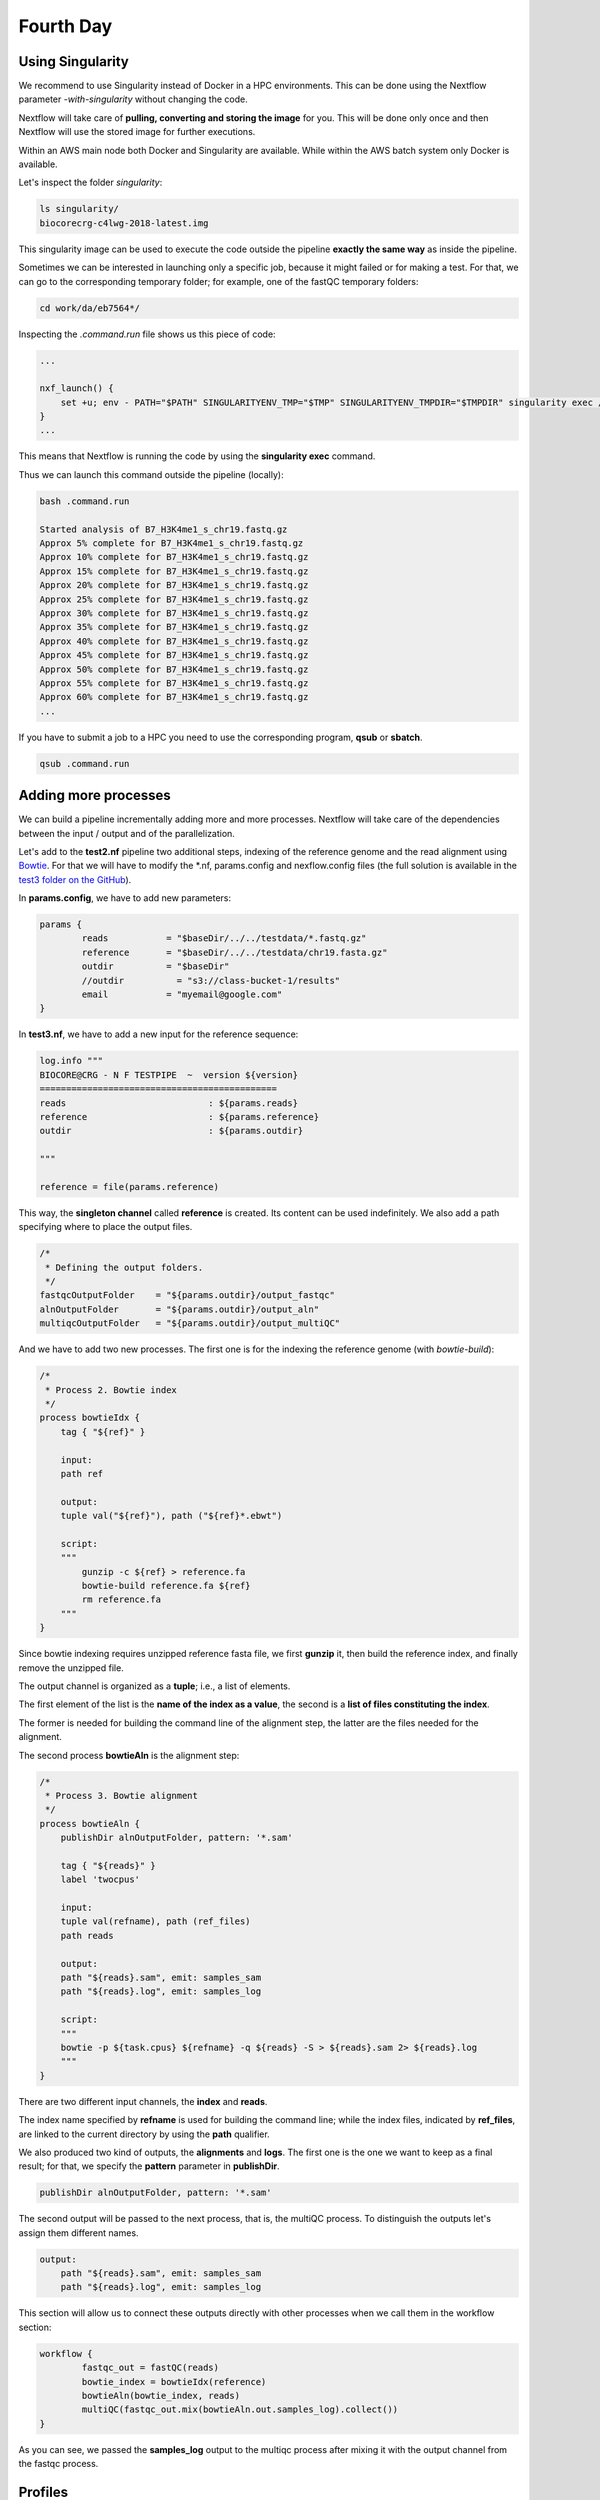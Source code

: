 .. _fourth-page:

*******************
Fourth Day
*******************

Using Singularity
=======================

We recommend to use Singularity instead of Docker in a HPC environments.
This can be done using the Nextflow parameter `-with-singularity` without changing the code.

Nextflow will take care of **pulling, converting and storing the image** for you. This will be done only once and then Nextflow will use the stored image for further executions.

Within an AWS main node both Docker and Singularity are available. While within the AWS batch system only Docker is available.

.. code-block:: console
	nextflow run test2.nf -with-singularity -bg > log

		tail -f log 
		N E X T F L O W  ~  version 20.10.0
		Launching `test2.nf` [soggy_miescher] - revision: 5a0a513d38

	BIOCORE@CRG - N F TESTPIPE  ~  version 1.0
	=============================================
	reads                           : /home/ec2-user/git/CoursesCRG_Containers_Nextflow_May_2021/nextflow/test2/../../testdata/*.fastq.gz

	Pulling Singularity image docker://biocorecrg/c4lwg-2018:latest [cache /home/ec2-user/git/CoursesCRG_Containers_Nextflow_May_2021/nextflow/test2/singularity/biocorecrg-c4lwg-2018-latest.img]
	[da/eb7564] Submitted process > fastQC (B7_H3K4me1_s_chr19.fastq.gz)
	[f6/32dc41] Submitted process > fastQC (B7_input_s_chr19.fastq.gz)
	...


Let's inspect the folder `singularity`:

.. code-block:: console

	ls singularity/
	biocorecrg-c4lwg-2018-latest.img


This singularity image can be used to execute the code outside the pipeline **exactly the same way** as inside the pipeline.

Sometimes we can be interested in launching only a specific job, because it might failed or for making a test. For that, we can go to the corresponding temporary folder; for example, one of the fastQC temporary folders:

.. code-block:: console

	cd work/da/eb7564*/


Inspecting the `.command.run` file shows us this piece of code:

.. code-block:: groovy

	...

	nxf_launch() {
	    set +u; env - PATH="$PATH" SINGULARITYENV_TMP="$TMP" SINGULARITYENV_TMPDIR="$TMPDIR" singularity exec /home/ec2-user/git/CoursesCRG_Containers_Nextflow_May_2021/nextflow/test2/singularity/biocorecrg-c4lwg-2018-latest.img /bin/bash -c "cd $PWD; /bin/bash -ue /home/ec2-user/git/CoursesCRG_Containers_Nextflow_May_2021/nextflow/test2/work/da/eb756433aa0881d25b20afb5b1366e/.command.sh"
	}
	...


This means that Nextflow is running the code by using the **singularity exec** command. 

Thus we can launch this command outside the pipeline (locally):

.. code-block:: console

	bash .command.run 

	Started analysis of B7_H3K4me1_s_chr19.fastq.gz
	Approx 5% complete for B7_H3K4me1_s_chr19.fastq.gz
	Approx 10% complete for B7_H3K4me1_s_chr19.fastq.gz
	Approx 15% complete for B7_H3K4me1_s_chr19.fastq.gz
	Approx 20% complete for B7_H3K4me1_s_chr19.fastq.gz
	Approx 25% complete for B7_H3K4me1_s_chr19.fastq.gz
	Approx 30% complete for B7_H3K4me1_s_chr19.fastq.gz
	Approx 35% complete for B7_H3K4me1_s_chr19.fastq.gz
	Approx 40% complete for B7_H3K4me1_s_chr19.fastq.gz
	Approx 45% complete for B7_H3K4me1_s_chr19.fastq.gz
	Approx 50% complete for B7_H3K4me1_s_chr19.fastq.gz
	Approx 55% complete for B7_H3K4me1_s_chr19.fastq.gz
	Approx 60% complete for B7_H3K4me1_s_chr19.fastq.gz
	...

If you have to submit a job to a HPC you need to use the corresponding program, **qsub** or **sbatch**.

.. code-block:: console

	qsub .command.run 


Adding more processes
======================

We can build a pipeline incrementally adding more and more processes. 
Nextflow will take care of the dependencies between the input / output and of the parallelization.

Let's add to the **test2.nf** pipeline two additional steps, indexing of the reference genome and the read alignment using `Bowtie <http://bowtie-bio.sourceforge.net/index.shtml>`__. For that we will have to modify the *.nf, params.config and nexflow.config files (the full solution is available in the `test3 folder on the GitHub <https://github.com/biocorecrg/SIB_course_nextflow_Nov_2021/blob/main/nextflow/test3>`__).

In **params.config**, we have to add new parameters:


.. code-block:: groovy

	params {
		reads		= "$baseDir/../../testdata/*.fastq.gz"
		reference       = "$baseDir/../../testdata/chr19.fasta.gz"
		outdir          = "$baseDir"
		//outdir          = "s3://class-bucket-1/results"
		email		= "myemail@google.com"
	}


In **test3.nf**, we have to add a new input for the reference sequence:

.. code-block:: groovy

	log.info """
	BIOCORE@CRG - N F TESTPIPE  ~  version ${version}
	=============================================
	reads                           : ${params.reads}
	reference                       : ${params.reference}
	outdir                          : ${params.outdir}

	"""

	reference = file(params.reference)


This way, the **singleton channel** called **reference** is created. Its content can be used indefinitely. We also add a path specifying where to place the output files.

.. code-block:: groovy

	/*
	 * Defining the output folders.
	 */
	fastqcOutputFolder    = "${params.outdir}/output_fastqc"
	alnOutputFolder       = "${params.outdir}/output_aln"
	multiqcOutputFolder   = "${params.outdir}/output_multiQC"



And we have to add two new processes. The first one is for the indexing the reference genome (with `bowtie-build`):

.. code-block:: groovy

	/*
	 * Process 2. Bowtie index
	 */
	process bowtieIdx {
	    tag { "${ref}" }  							

	    input:
	    path ref   							

	    output:									
	    tuple val("${ref}"), path ("${ref}*.ebwt")

	    script:									
	    """
		gunzip -c ${ref} > reference.fa
		bowtie-build reference.fa ${ref}
		rm reference.fa
	    """
	}


Since bowtie indexing requires unzipped reference fasta file, we first **gunzip** it, then build the reference index, and finally remove the unzipped file.

The output channel is organized as a **tuple**; i.e., a list of elements.

The first element of the list is the **name of the index as a value**, the second is a **list of files constituting the index**.

The former is needed for building the command line of the alignment step, the latter are the files needed for the alignment.

The second process **bowtieAln** is the alignment step:

.. code-block:: groovy

	/*
	 * Process 3. Bowtie alignment
	 */
	process bowtieAln {
	    publishDir alnOutputFolder, pattern: '*.sam'

	    tag { "${reads}" }  							
	    label 'twocpus'

	    input:
	    tuple val(refname), path (ref_files)
	    path reads  							

	    output:									
	    path "${reads}.sam", emit: samples_sam
	    path "${reads}.log", emit: samples_log

	    script:									
	    """
	    bowtie -p ${task.cpus} ${refname} -q ${reads} -S > ${reads}.sam 2> ${reads}.log
	    """
	}


There are two different input channels, the **index** and **reads**.

The index name specified by **refname** is used for building the command line; while the index files, indicated by **ref_files**, are linked to the current directory by using the **path** qualifier.

We also produced two kind of outputs, the **alignments** and **logs**.
The first one is the one we want to keep as a final result; for that, we specify the **pattern** parameter in **publishDir**.

.. code-block:: groovy

	publishDir alnOutputFolder, pattern: '*.sam'


The second output will be passed to the next process, that is, the multiQC process. To distinguish the outputs let's assign them different names.

.. code-block:: groovy

	output:									
	    path "${reads}.sam", emit: samples_sam
	    path "${reads}.log", emit: samples_log


This section will allow us to connect these outputs directly with other processes when we call them in the workflow section:

.. code-block:: groovy

	workflow {
		fastqc_out = fastQC(reads)
		bowtie_index = bowtieIdx(reference)
		bowtieAln(bowtie_index, reads)
		multiQC(fastqc_out.mix(bowtieAln.out.samples_log).collect())
	}


As you can see, we passed the **samples_log** output to the multiqc process after mixing it with the output channel from the fastqc process.


Profiles 
=================

For deploying a pipeline in a cluster or Cloud, in the **nextflow.config** file, we need to indicate what kind of the `executor <https://www.nextflow.io/docs/latest/process.html#executor>`__ to use.

In the Nextflow framework architecture, the executor indicates which the **batch-queue system** to use to submit jobs to a HPC or to Cloud.

The executor is completely abstracted, so you can switch from SGE to SLURM just by changing this parameter in the configuration file.

You can group different classes of configuration or **profiles** within a single **nextflow.config** file. 

Let's inspect the **nextflow.config** file in **test3** folder. We can see three different profiles:

- standard
- cluster
- cloud

The first profile indicates the resources needed for running the pipeline locally. They are quite small since we have little power and CPU on the test node.

.. code-block:: groovy

	profiles {
	  standard {
	     process {
		containerOptions = { workflow.containerEngine == "docker" ? '-u $(id -u):$(id -g)': null}
		executor="local"
		memory='0.6G'
		cpus='1'
		time='6h'

		withLabel: 'twocpus' {
		    memory='0.6G'
		    cpus='1'
		}
		  }
	   }
 
 
As you can see, we explicitly indicated the **local** executor. By definition, the local executor is a default executor if the pipeline is run without specifying a profile.

The second profile is for running the pipeline on the **cluster**; here in particular for the cluster supporting the Sun Grid Engine queuing system:

.. code-block:: groovy

	   cluster {
	     process {
		containerOptions = { workflow.containerEngine == "docker" ? '-u $(id -u):$(id -g)': null}
		executor="SGE"
		queue="smallcpus"

		memory='1G'
		cpus='1'
		time='6h'

		withLabel: 'twocpus' {
		    queue="bigcpus"
		    memory='4G'
		    cpus='2'
		}
	      }
	   }


This profile indicates that the system uses **Sun Grid Engine** as a job scheduler and that we have different queues for small jobs and more intensive ones.


Deployment in the AWS cloud 
=============================

The final profile is for running the pipeline in the **Amazon Cloud**, known as Amazon Web Services or AWS. In particular we will use **AWS Batch** that allows the execution of containerised workloads in the Amazon cloud infrastructure.

.. code-block:: groovy

	   cloud {
	    workDir = 's3://nf-class-bucket-1/work'
	    aws.region = 'eu-central-1'
	    aws.batch.cliPath = '/home/ec2-user/miniconda/bin/aws'

	   process {
	       containerOptions = { workflow.containerEngine == "docker" ? '-u $(id -u):$(id -g)': null}
	       executor = 'awsbatch'
	       queue = 'spot'
	       memory='1G'
	       cpus='1'
	       time='6h'

	       withLabel: 'twocpus' {
		   memory='0.6G'
		   cpus='2'
	       }
	    }
	  }


We indicate the **AWS specific parameters** (**region** and **cliPath**) and the executor **awsbatch**.
Then we indicate the working directory, that should be mounted as `S3 volume <https://aws.amazon.com/s3/>`__. 
This is mandatory when running Nextflow on the cloud.

We can now launch the pipeline indicating `-profile cloud`:

.. code-block:: console

	nextflow run test3.nf -bg -with-docker -profile cloud > log


Note that there is no longer a **work** folder because, on the AWS cloud, the output is copied locally in the folder ./mnt/class-bucket-XXX/work.

Sometimes you can find that the Nextflow process itself is very memory intensive and the main node can run out of memory. To avoid this, you can reduce the memory needed by setting an environmental variable:

.. code-block:: console

	export NXF_OPTS="-Xms50m -Xmx500m"


Again we can copy the output file to the bucket.

We can also tell Nextflow to directly copy the output file to the S3 bucket: to do so, change the parameter **outdir** in the params file (use the bucket corresponding to your AWS instance):

.. code-block:: groovy

	outdir = "s3://nf-class-bucket-1/results"


The multiqc report can be seen on the AWS webpage at https://nf-class-bucket-XXX.s3.eu-central-1.amazonaws.com/results/ouptut_multiQC/multiqc_report.html

But you need before to change permission: chmod 777 multiqc_report.html.


EXERCISE 
---------------

Modify the **test3.nf** file to make two sub-workflows: 

* for fastqc of fastq files and bowtie alignment;
* for a fastqc analysis of the aligned files produced by bowtie. 

For convenience you can use the multiqc config file called **config.yaml** in the multiqc process.

.. raw:: html

   <details>
   <summary><a>Solution</a></summary>

Solution is in the file test3_2.nf:

.. raw:: html

   </details>
| 
| 



Modules and how to re-use the code
==================================

A great advantage of the new DSL2 is to allow the **modularization of the code**.
In particular, you can move a named workflow within a module and keep it aside for being accessed by different pipelines.

The **test4** folder provides an example of using modules.

.. code-block:: groovy

	#!/usr/bin/env nextflow

	nextflow.enable.dsl=2

	/*
	 * Input parameters: read pairs
	 * Params are stored in the params.config file
	 */

	version                 = "1.0"
	params.help             = false

	// this prints the input parameters
	log.info """
	BIOCORE@CRG - N F TESTPIPE  ~  version ${version}
	=============================================
	reads                           : ${params.reads}
	"""

	if (params.help) {
	    log.info 'This is the Biocore\'s NF test pipeline'
	    log.info 'Enjoy!'
	    log.info '\n'
	    exit 1
	}

	/*
	 * Defining the output folders.
	 */
	fastqcOutputFolder    = "output_fastqc"
	multiqcOutputFolder   = "output_multiQC"


	Channel
	    .fromPath( params.reads )  											                            
	    .ifEmpty { error "Cannot find any reads matching: ${params.reads}" }
	    .set {reads_for_fastqc} 											


	/*
	 * Here we include two modules from two files. We also add the parameter OUTPUT to pass them the folders where to publish the results
	 */
	include { fastqc } from "${baseDir}/lib/fastqc" addParams(OUTPUT: fastqcOutputFolder)
	include { multiqc } from "${baseDir}/lib/multiqc" addParams(OUTPUT: multiqcOutputFolder)

	// The main worflow can directly call the named workflows from the modules
	workflow {
		fastqc_out = fastqc(reads_for_fastqc)
		multiqc(fastqc_out.collect())
	}


	workflow.onComplete {
		println ( workflow.success ? "\nDone! Open the following report in your browser --> ${multiqcOutputFolder}/multiqc_report.html\n" : "Oops .. something went wrong" )
	}


We now include two modules, named **fastqc** and **multiqc**, from ```${baseDir}/lib/fastqc.nf``` and ```${baseDir}/lib/multiqc.nf```.
Let's inspect the **fastqc** module:

.. code-block:: groovy

	/*
	*  fastqc module
	*/

	params.CONTAINER = "quay.io/biocontainers/fastqc:0.11.9--0"
	params.OUTPUT = "fastqc_output"

	process fastqc {
	    publishDir(params.OUTPUT, mode: 'copy')
	    tag { "${reads}" }
	    container params.CONTAINER

	    input:
	    path(reads)

	    output:
	    path("*_fastqc*")

	    script:
	    """
		fastqc ${reads}
	    """
	}



Module **fastqc** takes as **input** a channel with files containing reads and produces as **output** the files generated by the fastqc program.

The module contains the directive **publishDir**, the tag, the container to be used and has similar input, output and script session as the fastqc process in **test3.nf**.

A module can contain its own parameters that can be used for connecting the main script to some variables inside the module.

In this example we have the declaration of two **parameters** that are defined at the beginning:

.. code-block:: groovy

	params.CONTAINER = "quay.io/biocontainers/fastqc:0.11.9--0"
	params.OUTPUT = "fastqc_output"


They can be overridden from the main script that is calling the module:

- The parameter **params.OUTPUT** can be used for connecting the output of this module with one in the main script.  
- The parameter **params.CONTAINER** can be used for declaring the image to use for this particular module.

In this example, in our main script we pass only the OUTPUT parameters by writing them as follows:

.. code-block:: groovy

	include { fastqc } from "${baseDir}/lib/fastqc" addParams(OUTPUT: fastqcOutputFolder)
	include { multiqc } from "${baseDir}/lib/multiqc" addParams(OUTPUT: multiqcOutputFolder)


While we keep the information of the container inside the module for better reproducibility:

.. code-block:: groovy

	params.CONTAINER = = "quay.io/biocontainers/fastqc:0.11.9--0"


Here you see that we are not using our own image, but rather we use the image provided by **biocontainers** in `quay <https://quay.io/>`__.

Here you can find a list of fastqc images developed and stored by the biocontainers community `https://biocontainers.pro/#/tools/fastqc <https://biocontainers.pro/#/tools/fastqc>`___.

Let's have a look at the **multiqc.nf** module:

.. code-block:: groovy

	/*
	*  multiqc module
	*/

	params.CONTAINER = "quay.io/biocontainers/multiqc:1.9--pyh9f0ad1d_0"
	params.OUTPUT = "multiqc_output"
	params.LABEL = ""

	process multiqc {
	    publishDir(params.OUTPUT, mode: 'copy')
	    container params.CONTAINER
	    label (params.LABEL)

	    input:
	    path (inputfiles)

	    output:
	    path "multiqc_report.html"					

	    script:
	    """
	    multiqc .
	    """
	}



It is very similar to the fastqc one: we just add an extra parameter for connecting the resources defined in the **nextflow.config** file and the label indicated in the process.

To use this module, we have to change the main code as follows:

.. code-block:: groovy

	include { multiqc } from "${baseDir}/lib/multiqc" addParams(OUTPUT: multiqcOutputFolder, LABEL="onecpu")


The label **onecpu** is specified in the **nextflow.config** file:

.. code-block:: groovy

	includeConfig "$baseDir/params.config"

	process {
	     container = 'biocorecrg/debian-perlbrew-pyenv3-java'
	     memory='0.6G'
	     cpus='1'
	     time='6h'

	     withLabel: 'onecpu'
		{
			memory='0.6G'
			cpus='1'
		} 	

	}

	singularity.cacheDir = "$baseDir/singularity"

.. note::

	IMPORTANT: You have to specify a default image to run nextflow -with-docker or -with-singularity and you have to have a container(s) defined inside modules.

EXERCISE 
------------

Make a module wrapper for the bowtie tool and change the script in test3 accordingly.

.. raw:: html

   <details>
   <summary><a>Solution</a></summary>

Solution in the folder test5

.. raw:: html

   </details>
| 
| 


Reporting and graphical interface
===================================

Nextflow has an embedded function for reporting informations about the resources requested for each job and the timing; to generate a html report, run Nextflow with the `-with-report` parameter :

.. code-block:: console

	nextflow run test5.nf -with-docker -bg -with-report > log


.. image:: images/report.png
  :width: 800
  

**Nextflow Tower** is an open source monitoring and managing platform for Nextflow workflows. There are two versions:

- Open source for monitoring of single pipelines.
- Commercial one for workflow management, monitoring and resource optimisation.

We will show the open source one. 

First, you need to access the `tower.nf <https://tower.nf/>`__ website and login.


.. image:: images/tower.png
  :width: 800


If you selected the email for receiving the instructions and the token to be used.

.. image:: images/tower0.png
  :width: 800
 
check the email:

.. image:: images/tower1.png
  :width: 800



.. image:: images/tower2.png
  :width: 800


You can generate your token at `https://tower.nf/tokens <https://tower.nf/tokens>`__ and copy paste it in your pipeline using this snippet in the configuration file:

.. code-block:: groovy

	tower {
	  accessToken = '<YOUR TOKEN>'
	  enabled = true
	}


or exporting those environmental variables:

.. code-block:: groovy

	export TOWER_ACCESS_TOKEN=*******YOUR***TOKEN*****HERE*******
	export NXF_VER=21.04.0


Now we can launch the pipeline:

.. code-block:: console

	nextflow run test5.nf -with-singularity -with-tower -bg > log


	CAPSULE: Downloading dependency io.nextflow:nf-tower:jar:20.09.1-edge
	CAPSULE: Downloading dependency org.codehaus.groovy:groovy-nio:jar:3.0.5
	CAPSULE: Downloading dependency io.nextflow:nextflow:jar:20.09.1-edge
	CAPSULE: Downloading dependency io.nextflow:nf-httpfs:jar:20.09.1-edge
	CAPSULE: Downloading dependency org.codehaus.groovy:groovy-json:jar:3.0.5
	CAPSULE: Downloading dependency org.codehaus.groovy:groovy:jar:3.0.5
	CAPSULE: Downloading dependency io.nextflow:nf-amazon:jar:20.09.1-edge
	CAPSULE: Downloading dependency org.codehaus.groovy:groovy-templates:jar:3.0.5
	CAPSULE: Downloading dependency org.codehaus.groovy:groovy-xml:jar:3.0.5


and go to the tower website again:


.. image:: images/tower3.png
  :width: 800


When the pipeline is finished we can also receive a mail.


.. image:: images/tower4.png
  :width: 800

Share Nextflow pipelines and good practices
============================================

Nextflow supports a number of code sharing platforms: **BitBucket**, **GitHub**, and **GitLab**.
This feature allows to run pipelines by just pointing to an online repository without caring about downloading etc.

The default platform is **GitHub**, so we will use this repository as an example.

Let's create a new repository with a unique name:


.. image:: images/git_1.png
  :width: 800
  
.. image:: images/git_2.png
  :width: 800
  

And then let's clone it in one of our test folder. Let's choose **test5**. We can get the url path by clicking like on the figure:

.. image:: images/git_3.png
  :width: 800
  
.. code-block:: console

	git clone https://github.com/lucacozzuto/test_course.git
	Cloning into 'test_course'...
	remote: Enumerating objects: 3, done.
	remote: Counting objects: 100% (3/3), done.
	remote: Total 3 (delta 0), reused 0 (delta 0), pack-reused 0
	Unpacking objects: 100% (3/3), done.


We have an almost empty folder named **test_course**. We can just move or copy our files there:

.. code-block:: console

	cp *.* lib -r test_course/ 
	cd test_course

	git status

	# On branch main
	# Untracked files:
	#   (use "git add <file>..." to include in what will be committed)
	#
	#	lib/
	#	nextflow.config
	#	params.config
	#	test5.nf
	nothing added to commit but untracked files present (use "git add" to track)


Now we are ready for committing and pushing everything to the online repository. But before we need to rename **test5.nf** to **main.nf**.

.. code-block:: groovy

	mv test5.nf main.nf

	git add *

	git status
	# On branch main
	# Changes to be committed:
	#   (use "git reset HEAD <file>..." to unstage)
	#
	#	new file:   lib/bowtie.nf
	#	new file:   lib/fastqc.nf
	#	new file:   lib/multiqc.nf
	#	new file:   nextflow.config
	#	new file:   params.config
	#	new file:   main.nf
	#


	git commit -m "first commit"

	[main 7681f85] first commit
	 6 files changed, 186 insertions(+)
	 create mode 100644 lib/bowtie.nf
	 create mode 100644 lib/fastqc.nf
	 create mode 100644 lib/multiqc.nf
	 create mode 100644 nextflow.config
	 create mode 100644 params.config
	 create mode 100755 main.nf
	[lcozzuto@nextflow test_course]$ git push
	Username for 'https://github.com': ######
	Password for 'https://######@github.com': 
	Counting objects: 10, done.
	Delta compression using up to 8 threads.
	Compressing objects: 100% (7/7), done.
	Writing objects: 100% (9/9), 2.62 KiB | 0 bytes/s, done.
	Total 9 (delta 0), reused 0 (delta 0)
	To https://github.com/lucacozzuto/test_course.git
	   bbd6a44..7681f85  main -> main


If we go back to the GitHub website we can see that everything has been uploaded.

.. image:: images/git_2.png
  :width: 800

CHECK THIS!!!

Now we can remove that folder and go in the home folder.

.. code-block:: console

	rm -fr test_course
	cd $HOME


And we can launch directly this pipeline with:

.. code-block:: console

	nextflow run lucacozzuto/test_course -with-docker -r main \
	--reads "/home/ec2-user/git/CoursesCRG_Containers_Nextflow_May_2021/nextflow/nextflow/testdata/*.fastq.gz" \
	--reference "/home/ec2-user/git/CoursesCRG_Containers_Nextflow_May_2021/nextflow/nextflow/testdata/chr19.fasta.gz"


As you can see we just use the repository name and two Nextflow parameters:

- `-with-docker`, for using Docker
- `-r`, for using a specific branch. In this case the **main** branch.
 
Then we pass to the pipelines the path of our input files:
- `--reads`
- `--reference`

.. code-block:: console

	N E X T F L O W  ~  version 20.10.0
	Pulling lucacozzuto/test_course ...
	downloaded from https://github.com/lucacozzuto/test_course.git
	Launching `lucacozzuto/test_course` [voluminous_feynman] - revision: 95d1028adf [main]
	BIOCORE@CRG - N F TESTPIPE  ~  version 1.0
	=============================================
	reads                           : /home/ec2-user/git/CoursesCRG_Containers_Nextflow_May_2021/nextflow/nextflow/testdata/*.fastq.gz
	reference                       : /home/ec2-user/git/CoursesCRG_Containers_Nextflow_May_2021/nextflow/nextflow/testdata/chr19.fasta.gz
	executor >  local (5)
	[5b/4a36e8] process > fastqc (B7_input_s_chr19.fastq.gz)             [100%] 2 of 2 ✔
	[5c/644577] process > BOWTIE:bowtieIdx (chr19.fasta.gz)              [100%] 1 of 1 ✔
	executor >  local (5)
	[5b/4a36e8] process > fastqc (B7_input_s_chr19.fastq.gz)           [100%] 2 of 2 ✔
	[5c/644577] process > BOWTIE:bowtieIdx (chr19.fasta.gz)            [100%] 1 of 1 ✔
	[4b/dad392] process > BOWTIE:bowtieAln (B7_input_s_chr19.fastq.gz) [100%] 2 of 2 ✔
	/home/ec2-user/work/d1/11fe0bff99f424571033347bf4b042/B7_H3K4me1_s_chr19.fastq.gz.sam
	/home/ec2-user/work/4b/dad392b12d2f78f976d2a890ebcaea/B7_input_s_chr19.fastq.gz.sam
	Completed at: 27-Apr-2021 20:27:14
	Duration    : 1m 26s
	CPU hours   : (a few seconds)
	Succeeded   : 5


Nextflow first pulls down the required version of the pipeline and stores it in:

.. code-block:: console

	/home/ec2-user/.nextflow/assets/lucacozzuto/test_course/


then it pulls the Docker image and runs the pipeline.

You can use the Nextflow command **list** to see pipelines installed in your environment and the command **info** to fetch information about the path, repository, etc.

.. code-block:: console

	nextflow list
	lucacozzuto/test_course
	...


.. code-block:: console

	nextflow info lucacozzuto/test_course

	 project name: lucacozzuto/test_course
	 repository  : https://github.com/lucacozzuto/test_course
	 local path  : /home/ec2-user/.nextflow/assets/lucacozzuto/test_course
	 main script : main.nf
	 revision    : * main


Finally, you can update, view or delete a project by using the Nextflow commands **pull**, **view** and **drop**.

.. code-block:: groovy

	nextflow view lucacozzuto/test_course

	== content of file: /users/bi/lcozzuto/.nextflow/assets/lucacozzuto/test_course/main.nf
	#!/usr/bin/env nextflow

	/*
	 * Copyright (c) 2013-2020, Centre for Genomic Regulation (CRG).
	 *
	 *   This file is part of 'CRG_Containers_NextFlow'.
	 *
	 *   CRG_Containers_NextFlow is free software: you can redistribute it and/or modify
	 *   it under the terms of the GNU General Public License as published by
	 *   the Free Software Foundation, either version 3 of the License, or
	 *   (at your option) any later version.
	 *
	 *   CRG_Containers_NextFlow is distributed in the hope that it will be useful,
	[...]



